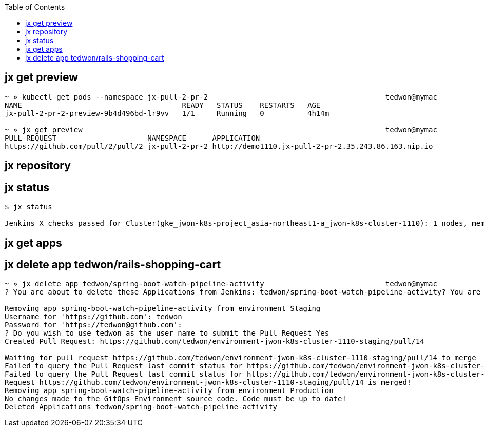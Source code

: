 :toc:


== jx get preview

[source,options="nowrap"]
----
~ » kubectl get pods --namespace jx-pull-2-pr-2                                         tedwon@mymac
NAME                                     READY   STATUS    RESTARTS   AGE
jx-pull-2-pr-2-preview-9b4d496bd-lr9vv   1/1     Running   0          4h14m

~ » jx get preview                                                                      tedwon@mymac
PULL REQUEST                     NAMESPACE      APPLICATION
https://github.com/pull/2/pull/2 jx-pull-2-pr-2 http://demo1110.jx-pull-2-pr-2.35.243.86.163.nip.io
----


== jx repository


[source,options="nowrap"]
----

----


== jx status


[source,options="nowrap"]
----
$ jx status

Jenkins X checks passed for Cluster(gke_jwon-k8s-project_asia-northeast1-a_jwon-k8s-cluster-1110): 1 nodes, memory 13% of 27219384Ki, cpu 34% of 7910m. Jenkins is running at http://jenkins.jx.35.243.86.163.nip.io
----


== jx get apps

== jx delete app tedwon/rails-shopping-cart

----
~ » jx delete app tedwon/spring-boot-watch-pipeline-activity                            tedwon@mymac
? You are about to delete these Applications from Jenkins: tedwon/spring-boot-watch-pipeline-activity? You are about to delete these Applications from Jenkins: tedwon/spring-boot-watch-pipeline-activity Yes

Removing app spring-boot-watch-pipeline-activity from environment Staging
Username for 'https://github.com': tedwon
Password for 'https://tedwon@github.com':
? Do you wish to use tedwon as the user name to submit the Pull Request Yes
Created Pull Request: https://github.com/tedwon/environment-jwon-k8s-cluster-1110-staging/pull/14

Waiting for pull request https://github.com/tedwon/environment-jwon-k8s-cluster-1110-staging/pull/14 to merge
Failed to query the Pull Request last commit status for https://github.com/tedwon/environment-jwon-k8s-cluster-1110-staging/pull/14 ref ecc3313d326cea510cb949580549f05bc2d84f75 Could not find a status for repository tedwon/environment-jwon-k8s-cluster-1110-staging with ref ecc3313d326cea510cb949580549f05bc2d84f75
Failed to query the Pull Request last commit status for https://github.com/tedwon/environment-jwon-k8s-cluster-1110-staging/pull/14 ref ecc3313d326cea510cb949580549f05bc2d84f75 Could not find a status for repository tedwon/environment-jwon-k8s-cluster-1110-staging with ref ecc3313d326cea510cb949580549f05bc2d84f75
Request https://github.com/tedwon/environment-jwon-k8s-cluster-1110-staging/pull/14 is merged!
Removing app spring-boot-watch-pipeline-activity from environment Production
No changes made to the GitOps Environment source code. Code must be up to date!
Deleted Applications tedwon/spring-boot-watch-pipeline-activity
----
